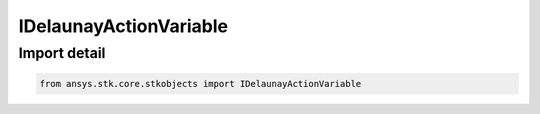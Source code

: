 IDelaunayActionVariable
=======================

.. py:class:: ansys.stk.core.stkobjects.IDelaunayActionVariable

   Interface for Delaunay Variable L, which is related to the two-body orbital energy.

.. py:currentmodule:: IDelaunayActionVariable

Import detail
-------------

.. code-block:: python

    from ansys.stk.core.stkobjects import IDelaunayActionVariable



